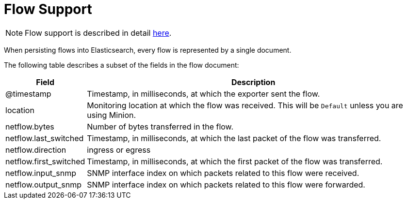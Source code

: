 
[[ga-elasticsearch-integration-flow-support]]
= Flow Support

NOTE: Flow support is described in detail <<deep-dive/flows/introduction.adoc#ga-flow-support-introduction, here>>.

When persisting flows into Elasticsearch, every flow is represented by a single document.

The following table describes a subset of the fields in the flow document:

[options="header, autowidth"]
|===
| Field | Description

| @timestamp | Timestamp, in milliseconds, at which the exporter sent the flow.

| location | Monitoring location at which the flow was received.
This will be `Default` unless you are using Minion.

| netflow.bytes | Number of bytes transferred in the flow.

| netflow.last_switched  | Timestamp, in milliseconds, at which the last packet of the flow was transferred.

| netflow.direction | ingress or egress

| netflow.first_switched | Timestamp, in milliseconds, at which the first packet of the flow was transferred.

| netflow.input_snmp | SNMP interface index on which packets related to this flow were received.

| netflow.output_snmp | SNMP interface index on which packets related to this flow were forwarded.
|===
